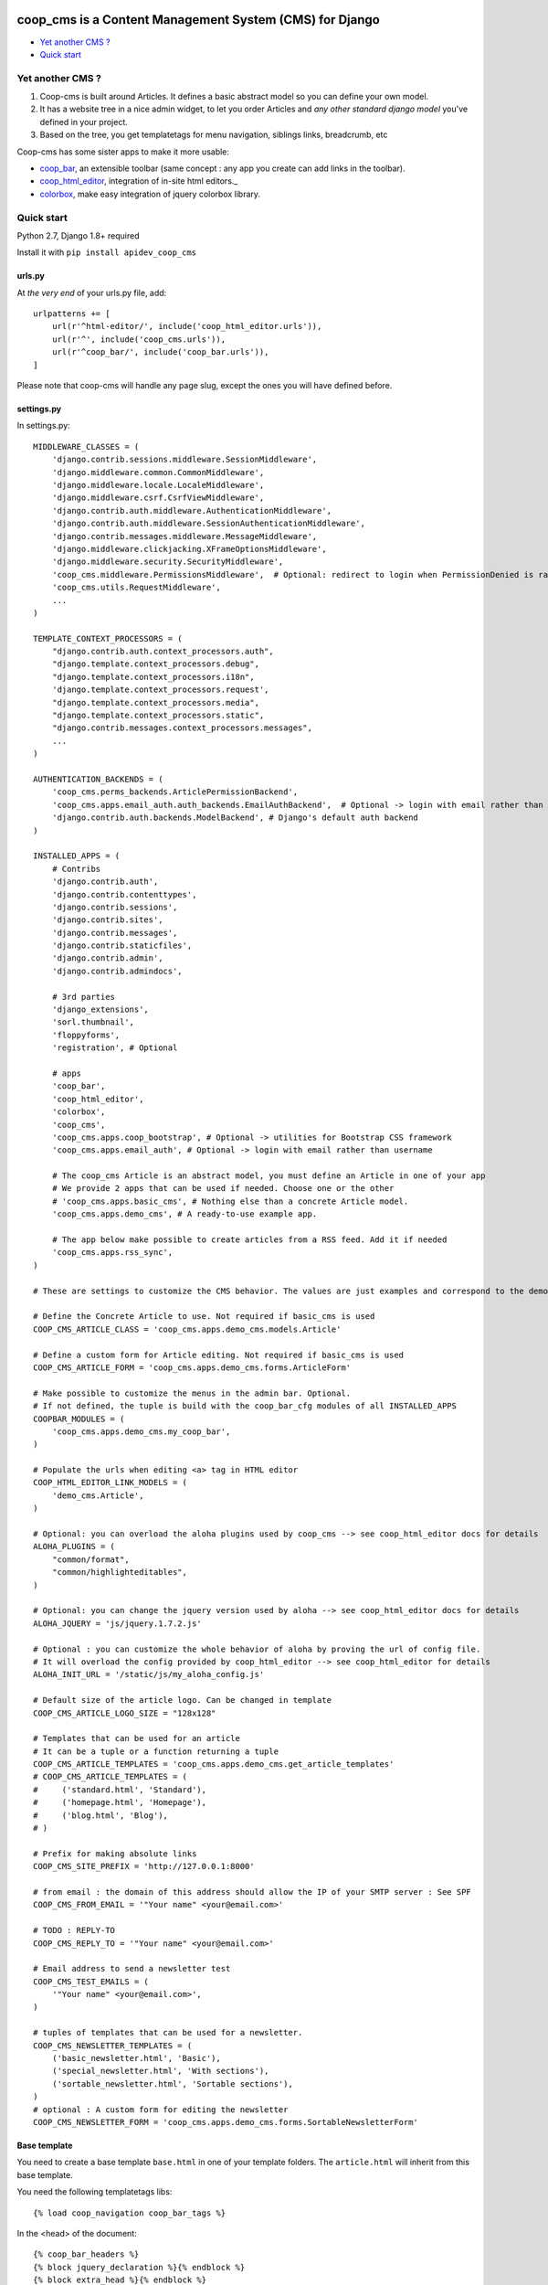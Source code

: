 coop_cms is a Content Management System (CMS) for Django
===============================================
* `Yet another CMS ?`_
* `Quick start`_

.. _Yet another CMS?: #yacms
.. _Quick start?: #quick-start


.. _yacms:

Yet another CMS ?
------------------------------------

#. Coop-cms is built around Articles. It defines a basic abstract model so you can define your own model.
#. It has a website tree in a nice admin widget, to let you order Articles and *any other standard django model* you've defined in your project.
#. Based on the tree, you get templatetags for menu navigation, siblings links, breadcrumb, etc

Coop-cms has some sister apps to make it more usable:

* `coop_bar <https://github.com/ljean/coop-bar/>`_, an extensible toolbar (same concept : any app you create can add links in the toolbar).
* `coop_html_editor <https://github.com/ljean/coop_html_editor/>`_, integration of in-site html editors._
* `colorbox <https://github.com/ljean/coop-colorbox/>`_, make easy integration of jquery colorbox library.

.. _quick-start:

Quick start
-----------

Python 2.7, Django 1.8+ required

Install it with ``pip install apidev_coop_cms``

urls.py
~~~~~~~

At *the very end* of your urls.py file, add::

    urlpatterns += [
        url(r'^html-editor/', include('coop_html_editor.urls')),
        url(r'^', include('coop_cms.urls')),
        url(r'^coop_bar/', include('coop_bar.urls')),
    ]

Please note that coop-cms will handle any page slug, except the ones you will have defined before.

settings.py
~~~~~~~~~~~
In settings.py::

    MIDDLEWARE_CLASSES = (
        'django.contrib.sessions.middleware.SessionMiddleware',
        'django.middleware.common.CommonMiddleware',
        'django.middleware.locale.LocaleMiddleware',
        'django.middleware.csrf.CsrfViewMiddleware',
        'django.contrib.auth.middleware.AuthenticationMiddleware',
        'django.contrib.auth.middleware.SessionAuthenticationMiddleware',
        'django.contrib.messages.middleware.MessageMiddleware',
        'django.middleware.clickjacking.XFrameOptionsMiddleware',
        'django.middleware.security.SecurityMiddleware',
        'coop_cms.middleware.PermissionsMiddleware',  # Optional: redirect to login when PermissionDenied is raised
        'coop_cms.utils.RequestMiddleware',
        ...
    )

    TEMPLATE_CONTEXT_PROCESSORS = (
        "django.contrib.auth.context_processors.auth",
        "django.template.context_processors.debug",
        "django.template.context_processors.i18n",
        'django.template.context_processors.request',
        "django.template.context_processors.media",
        "django.template.context_processors.static",
        "django.contrib.messages.context_processors.messages",
        ...
    )

    AUTHENTICATION_BACKENDS = (
        'coop_cms.perms_backends.ArticlePermissionBackend',
        'coop_cms.apps.email_auth.auth_backends.EmailAuthBackend',  # Optional -> login with email rather than username
        'django.contrib.auth.backends.ModelBackend', # Django's default auth backend
    )

    INSTALLED_APPS = (
        # Contribs
        'django.contrib.auth',
        'django.contrib.contenttypes',
        'django.contrib.sessions',
        'django.contrib.sites',
        'django.contrib.messages',
        'django.contrib.staticfiles',
        'django.contrib.admin',
        'django.contrib.admindocs',

        # 3rd parties
        'django_extensions',
        'sorl.thumbnail',
        'floppyforms',
        'registration', # Optional

        # apps
        'coop_bar',
        'coop_html_editor',
        'colorbox',
        'coop_cms',
        'coop_cms.apps.coop_bootstrap', # Optional -> utilities for Bootstrap CSS framework
        'coop_cms.apps.email_auth', # Optional -> login with email rather than username

        # The coop_cms Article is an abstract model, you must define an Article in one of your app
        # We provide 2 apps that can be used if needed. Choose one or the other
        # 'coop_cms.apps.basic_cms', # Nothing else than a concrete Article model.
        'coop_cms.apps.demo_cms', # A ready-to-use example app.

        # The app below make possible to create articles from a RSS feed. Add it if needed
        'coop_cms.apps.rss_sync',
    )

    # These are settings to customize the CMS behavior. The values are just examples and correspond to the demo_cms app.

    # Define the Concrete Article to use. Not required if basic_cms is used
    COOP_CMS_ARTICLE_CLASS = 'coop_cms.apps.demo_cms.models.Article'

    # Define a custom form for Article editing. Not required if basic_cms is used
    COOP_CMS_ARTICLE_FORM = 'coop_cms.apps.demo_cms.forms.ArticleForm'

    # Make possible to customize the menus in the admin bar. Optional.
    # If not defined, the tuple is build with the coop_bar_cfg modules of all INSTALLED_APPS
    COOPBAR_MODULES = (
        'coop_cms.apps.demo_cms.my_coop_bar',
    )

    # Populate the urls when editing <a> tag in HTML editor
    COOP_HTML_EDITOR_LINK_MODELS = (
        'demo_cms.Article',
    )

    # Optional: you can overload the aloha plugins used by coop_cms --> see coop_html_editor docs for details
    ALOHA_PLUGINS = (
        "common/format",
        "common/highlighteditables",
    )

    # Optional: you can change the jquery version used by aloha --> see coop_html_editor docs for details
    ALOHA_JQUERY = 'js/jquery.1.7.2.js'

    # Optional : you can customize the whole behavior of aloha by proving the url of config file.
    # It will overload the config provided by coop_html_editor --> see coop_html_editor for details
    ALOHA_INIT_URL = '/static/js/my_aloha_config.js'

    # Default size of the article logo. Can be changed in template
    COOP_CMS_ARTICLE_LOGO_SIZE = "128x128"

    # Templates that can be used for an article
    # It can be a tuple or a function returning a tuple
    COOP_CMS_ARTICLE_TEMPLATES = 'coop_cms.apps.demo_cms.get_article_templates'
    # COOP_CMS_ARTICLE_TEMPLATES = (
    #     ('standard.html', 'Standard'),
    #     ('homepage.html', 'Homepage'),
    #     ('blog.html', 'Blog'),
    # )

    # Prefix for making absolute links
    COOP_CMS_SITE_PREFIX = 'http://127.0.0.1:8000'

    # from email : the domain of this address should allow the IP of your SMTP server : See SPF
    COOP_CMS_FROM_EMAIL = '"Your name" <your@email.com>'

    # TODO : REPLY-TO
    COOP_CMS_REPLY_TO = '"Your name" <your@email.com>'

    # Email address to send a newsletter test
    COOP_CMS_TEST_EMAILS = (
        '"Your name" <your@email.com>',
    )

    # tuples of templates that can be used for a newsletter.
    COOP_CMS_NEWSLETTER_TEMPLATES = (
        ('basic_newsletter.html', 'Basic'),
        ('special_newsletter.html', 'With sections'),
        ('sortable_newsletter.html', 'Sortable sections'),
    )
    # optional : A custom form for editing the newsletter
    COOP_CMS_NEWSLETTER_FORM = 'coop_cms.apps.demo_cms.forms.SortableNewsletterForm'

Base template
~~~~~~~~~~~~~
You need to create a base template ``base.html`` in one of your template folders. The ``article.html`` will inherit from this base template.

You need the following templatetags libs::

    {% load coop_navigation coop_bar_tags %}

In the <head> of the document::

    {% coop_bar_headers %}
    {% block jquery_declaration %}{% endblock %}
    {% block extra_head %}{% endblock %}

In the <body> of the document::

    {% block document %}...{% endblock %}
    {% coop_bar %}

Just before </body> at the end of the document::

    {% coop_bar_footer %}

You can also put some navigations in the <body>::

    {% navigation_as_nested_ul %}

The navigation_as_nested_ul templatetag accepts several args
 * tree="english" --> The name of the navigation_tree to use. "default" if missing
 * li_template="dropdown_li.html" --> a template for every <li> tags
 * ul_template="dropdown_ul.html" --> a template for every <ul> tags
 * li_args="dropdown_li_class.html" --> args to be used for any <li> tags

There are others templatetags for navigation : ``navigation_breadcrumb``, ``navigation_children``, ``navigation_siblings`` with similar behavior

Navigation configuration
~~~~~~~~~~~~~~~~~~~~~~~~
Don't forget to register the navigable types. In order to be accessible from the navigation, Model classes must be registered.
 * In the django admin, go to coop_cms - Navigable types
 * Add a new object and choose the model class you want to make accessible in navigation
 * Define how to get the label in navigation for a given object : use the __unicode__, use the search field or use a custom get_label method
 * If search_field is choosed, define the name of this field.
 * The search field make possible to define which field to use when the navigation tree ask for matching objects.

 * Then Go to a Navigation object in admin, the admin page propose to configure it thanks to a tree view
 * Type some text in the text field at the top
 * The field autocomplete propose all the objects of a NavigableType matching the text you entered
 * Select one object and click 'Add a new item'
 * The object is now part of the current navigation


Going further
-------------

You can look at the demo_app in apps folder to see how to customize the behavior of coop_cms:
 * Editable "pieces of HTML" in your page : A editable block that can be shared by several pages.
 * Custom templates for articles and newsletters
 * Custom fields in article
 * Custom admin bar
 * Configuration values
 
Internationalization
--------------------

If you want to make an international site, coop_cms works well with `django-modeltranslation`.

We recommend to remove `django-modeltranslation` from the apps when making the model migrations


    if not (len(sys.argv) > 1 and sys.argv[1] in ('makemigrations', )):
        INSTALLED_APPS = ('modeltranslation', ) + INSTALLED_APPS

The model migrations wil not take the translation fields into account and it will be easier to add or remove languages
with the following commands

    python manage.py sync_translation_fields --noinput
    python manage.py update_translation_fields


License
=======

apidev-coop-cms is a fork of credis/coop_cms and uses BSD license see license.txt.

coop-cms development was funded by `CREDIS <http://credis.org/>`_, FSE (European Social Fund) and Conseil Regional d'Auvergne.
